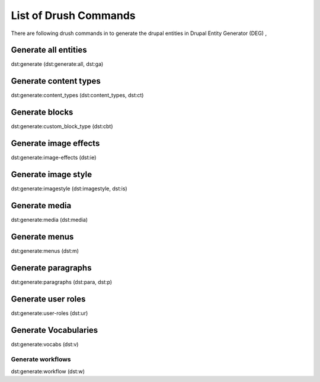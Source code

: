 .. _drush_commands_list:

List of Drush Commands
===============================
There are following drush commands in to generate the drupal entities in Drupal Entity Generator (DEG) ,

Generate all entities
---------------------
dst:generate (dst:generate:all, dst:ga)

Generate content types
----------------------
dst:generate:content_types (dst:content_types, dst:ct)

Generate blocks
---------------
dst:generate:custom_block_type (dst:cbt)

Generate image effects
-----------------------
dst:generate:image-effects (dst:ie)

Generate image style
-----------------------
dst:generate:imagestyle (dst:imagestyle, dst:is)

Generate media
-----------------------
dst:generate:media (dst:media)

Generate menus
-----------------------
dst:generate:menus (dst:m)

Generate paragraphs
-----------------------
dst:generate:paragraphs (dst:para, dst:p)

Generate user roles
-----------------------
dst:generate:user-roles (dst:ur)

Generate Vocabularies
-----------------------
dst:generate:vocabs (dst:v)

-----------------------
Generate workflows
-----------------------
dst:generate:workflow (dst:w)

